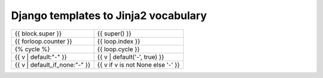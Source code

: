 Django templates to Jinja2 vocabulary
#####################################

+-------------------------------+-----------------------------------+
| {{ block.super }}             | {{ super() }}                     |
+-------------------------------+-----------------------------------+
| {{ forloop.counter }}         | {{ loop.index }}                  |
+-------------------------------+-----------------------------------+
| {% cycle %}                   | {{ loop.cycle }}                  |
+-------------------------------+-----------------------------------+
| {{ v | default:"-" }}         | {{ v | default('-', true) }}      |
+-------------------------------+-----------------------------------+
| {{ v | default_if_none:"-" }} | {{ v if v is not None else '-' }} |
+-------------------------------+-----------------------------------+


